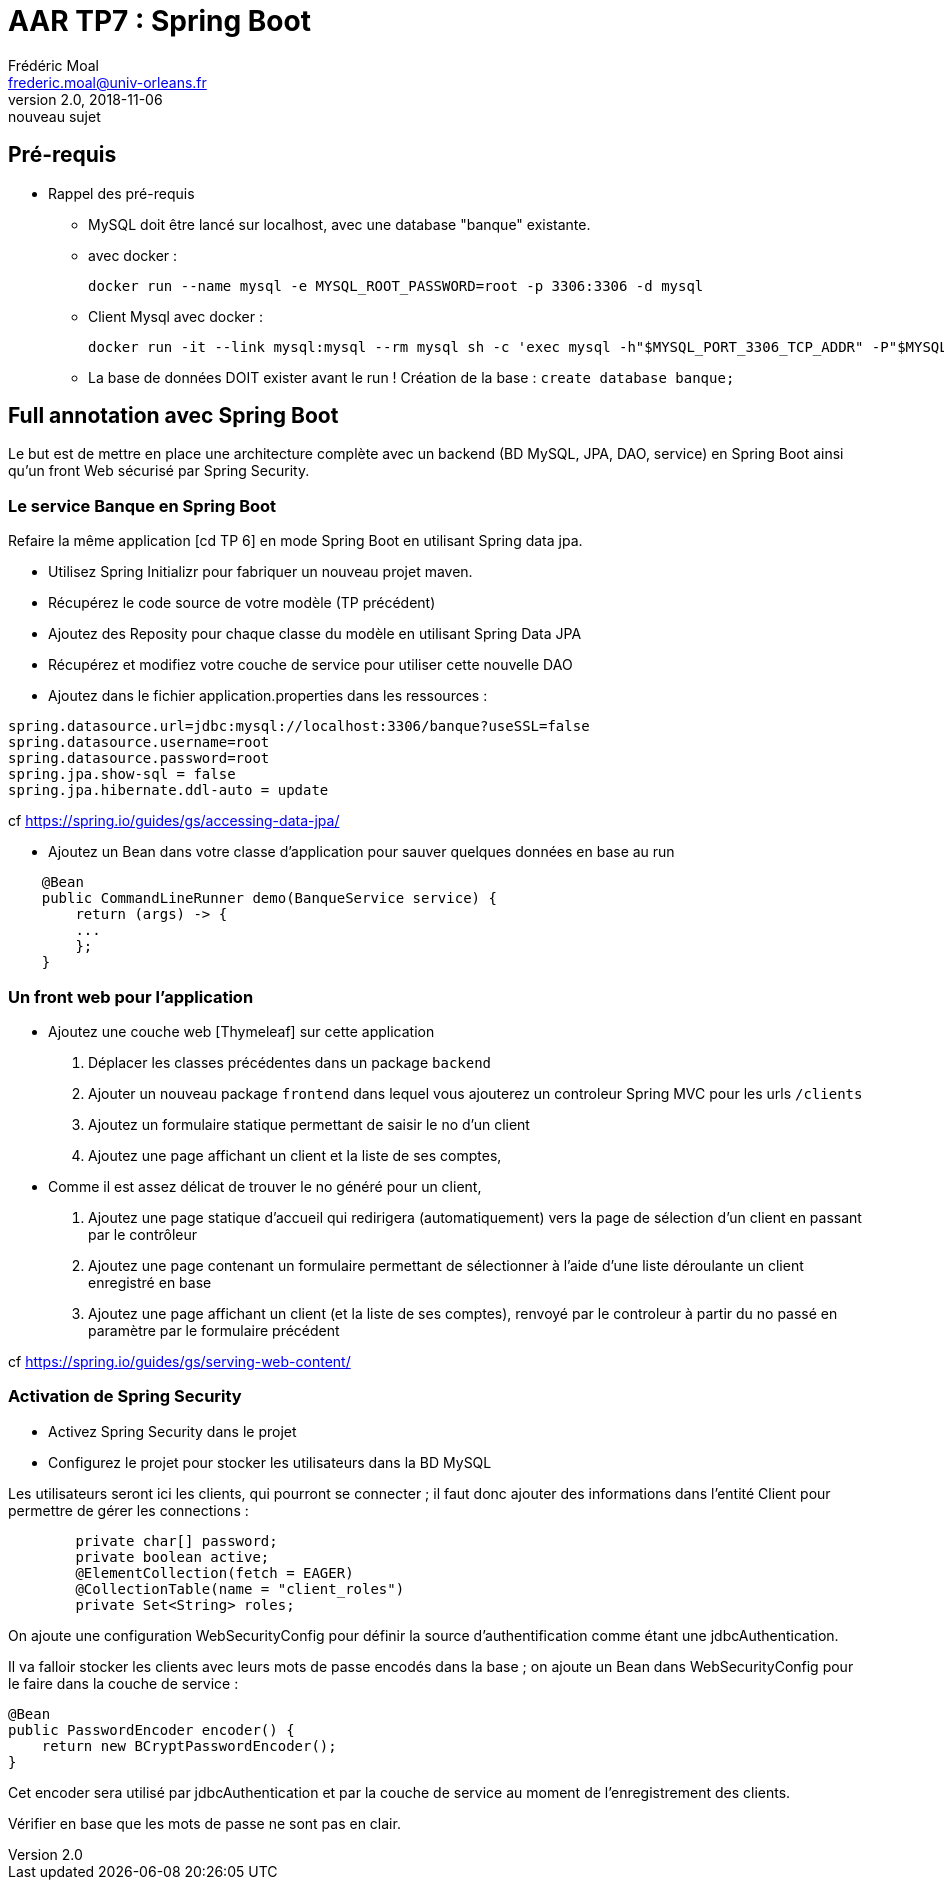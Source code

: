 = AAR TP7 : Spring Boot
Frédéric Moal <frederic.moal@univ-orleans.fr>
v2.0, 2018-11-06: nouveau sujet
ifndef::imagesdir[:imagesdir: ../images]
ifndef::sourcedir[:sourcedir: ../java]
ifndef::resourcesdir[:resourcesdir: ../resources]
ifndef::masterdoc[]
:doctype: article
endif::masterdoc[]


== Pré-requis

* Rappel des pré-requis

** MySQL doit être lancé sur localhost, avec une database "banque" existante.

** avec docker :
[source,bash]
docker run --name mysql -e MYSQL_ROOT_PASSWORD=root -p 3306:3306 -d mysql

** Client Mysql avec docker :
[source,bash]
docker run -it --link mysql:mysql --rm mysql sh -c 'exec mysql -h"$MYSQL_PORT_3306_TCP_ADDR" -P"$MYSQL_PORT_3306_TCP_PORT" -uroot -p"$MYSQL_ENV_MYSQL_ROOT_PASSWORD"'

** La base de données DOIT exister avant le run ! Création de la base : `create database banque;`

== Full annotation avec Spring Boot

Le but est de mettre en place une architecture complète
avec un backend (BD MySQL, JPA, DAO, service) en Spring Boot
ainsi qu'un front Web sécurisé par Spring Security.

=== Le service Banque en Spring Boot

Refaire la même application [cd TP 6] en mode Spring Boot en utilisant Spring data jpa.

* Utilisez Spring Initializr pour fabriquer un nouveau projet maven.

* Récupérez le code source de votre modèle (TP précédent)

* Ajoutez des Reposity pour chaque classe du modèle en utilisant Spring Data JPA

* Récupérez et modifiez votre couche de service pour utiliser cette nouvelle DAO

* Ajoutez dans le fichier application.properties dans les ressources :
[source,properties]
----
spring.datasource.url=jdbc:mysql://localhost:3306/banque?useSSL=false
spring.datasource.username=root
spring.datasource.password=root
spring.jpa.show-sql = false
spring.jpa.hibernate.ddl-auto = update
----
cf
https://spring.io/guides/gs/accessing-data-jpa/

* Ajoutez un Bean dans votre classe d'application pour sauver quelques données en base au run
[source,java]
----
    @Bean
    public CommandLineRunner demo(BanqueService service) {
        return (args) -> {
        ...
        };
    }
----


=== Un front web pour l'application

* Ajoutez une couche web [Thymeleaf] sur cette application
. Déplacer les classes précédentes dans un package `backend`
. Ajouter un nouveau package `frontend` dans lequel vous ajouterez
un controleur Spring MVC pour les urls `/clients`
. Ajoutez un formulaire statique permettant de saisir le no d'un client
. Ajoutez une page affichant un client et la liste de ses comptes,

* Comme il est assez délicat de trouver le no généré pour un client,
. Ajoutez une page statique d'accueil qui redirigera (automatiquement) vers la page de sélection d'un client en passant
par le contrôleur
. Ajoutez une page contenant un formulaire permettant de sélectionner à l'aide d'une liste déroulante un client enregistré en base
. Ajoutez une page affichant un client (et la liste de ses comptes),
renvoyé par le controleur à partir du no passé en paramètre par le formulaire précédent

cf https://spring.io/guides/gs/serving-web-content/


=== Activation de Spring Security

* Activez Spring Security dans le projet

* Configurez le projet pour stocker les utilisateurs dans la BD MySQL

Les utilisateurs seront ici les clients, qui pourront se connecter ;
il faut donc ajouter des informations dans l'entité Client pour permettre de gérer les connections :
[source,java]
----
	private char[] password;
	private boolean active;
	@ElementCollection(fetch = EAGER)
	@CollectionTable(name = "client_roles")
	private Set<String> roles;
----

On ajoute une configuration WebSecurityConfig pour définir la source
d'authentification comme étant une jdbcAuthentication.

Il va falloir stocker les clients avec leurs mots de passe encodés dans la base ;
on ajoute un Bean dans WebSecurityConfig pour le faire dans la couche de service :
[source,java]
----
@Bean
public PasswordEncoder encoder() {
    return new BCryptPasswordEncoder();
}
----
Cet encoder sera utilisé par jdbcAuthentication et par la couche de service au moment de l'enregistrement des clients.

Vérifier en base que les mots de passe ne sont pas en clair.